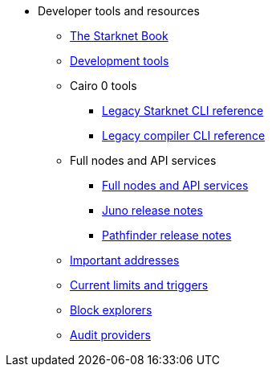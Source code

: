 * Developer tools and resources

** xref:starknet-book.adoc[The Starknet Book]
** xref:devtools.adoc[Development tools]

** Cairo 0 tools
*** xref:cli:starkli.adoc[Legacy Starknet CLI reference]
*** xref:cli:starknet-compiler-options.adoc[Legacy compiler CLI reference]

** Full nodes and API services
*** xref:api-services.adoc[Full nodes and API services]
*** xref:starknet_versions:juno_versions.adoc[Juno release notes]
*** xref:starknet_versions:pathfinder_versions.adoc[Pathfinder release notes]

** xref:important_addresses.adoc[Important addresses]
** xref:limits_and_triggers.adoc[Current limits and triggers]
** xref:ref_block_explorers.adoc[Block explorers]
** xref:audit.adoc[Audit providers]
